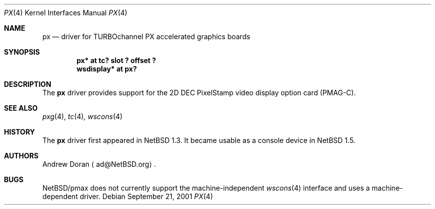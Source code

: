 .\"	$NetBSD: px.4,v 1.5 2003/02/14 15:20:19 grant Exp $
.\"
.\" Copyright (c) 1997 Jonathan Stone.
.\" All rights reserved.
.\"
.\" Redistribution and use in source and binary forms, with or without
.\" modification, are permitted provided that the following conditions
.\" are met:
.\" 1. Redistributions of source code must retain the above copyright
.\"    notice, this list of conditions and the following disclaimer.
.\" 2. Redistributions in binary form must reproduce the above copyright
.\"    notice, this list of conditions and the following disclaimer in the
.\"    documentation and/or other materials provided with the distribution.
.\" 3. All advertising materials mentioning features or use of this software
.\"    must display the following acknowledgement:
.\"      This product includes software developed by Jonathan Stone.
.\" 4. The name of the author may not be used to endorse or promote products
.\"    derived from this software without specific prior written permission
.\"
.\" THIS SOFTWARE IS PROVIDED BY THE AUTHOR ``AS IS'' AND ANY EXPRESS OR
.\" IMPLIED WARRANTIES, INCLUDING, BUT NOT LIMITED TO, THE IMPLIED WARRANTIES
.\" OF MERCHANTABILITY AND FITNESS FOR A PARTICULAR PURPOSE ARE DISCLAIMED.
.\" IN NO EVENT SHALL THE AUTHOR BE LIABLE FOR ANY DIRECT, INDIRECT,
.\" INCIDENTAL, SPECIAL, EXEMPLARY, OR CONSEQUENTIAL DAMAGES (INCLUDING, BUT
.\" NOT LIMITED TO, PROCUREMENT OF SUBSTITUTE GOODS OR SERVICES; LOSS OF USE,
.\" DATA, OR PROFITS; OR BUSINESS INTERRUPTION) HOWEVER CAUSED AND ON ANY
.\" THEORY OF LIABILITY, WHETHER IN CONTRACT, STRICT LIABILITY, OR TORT
.\" (INCLUDING NEGLIGENCE OR OTHERWISE) ARISING IN ANY WAY OUT OF THE USE OF
.\" THIS SOFTWARE, EVEN IF ADVISED OF THE POSSIBILITY OF SUCH DAMAGE.
.\"
.Dd September 21, 2001
.Dt PX 4
.Os
.Sh NAME
.Nm px
.Nd driver for TURBOchannel PX accelerated graphics boards
.Sh SYNOPSIS
.Cd "px* at tc? slot ? offset ?"
.Cd "wsdisplay* at px?"
.Sh DESCRIPTION
The
.Nm
driver provides support for the 2D
.Tn DEC
.Tn PixelStamp
video display option card (PMAG-C).
.Sh SEE ALSO
.Xr pxg 4 ,
.Xr tc 4 ,
.Xr wscons 4
.Sh HISTORY
The
.Nm
driver first appeared in
.Nx 1.3 .
It became usable as a console device in
.Nx 1.5 .
.Sh AUTHORS
.An Andrew Doran
.Aq ad@NetBSD.org .
.Sh BUGS
.Nx Ns /pmax
does not currently support the machine-independent
.Xr wscons 4
interface and uses a machine-dependent driver.
